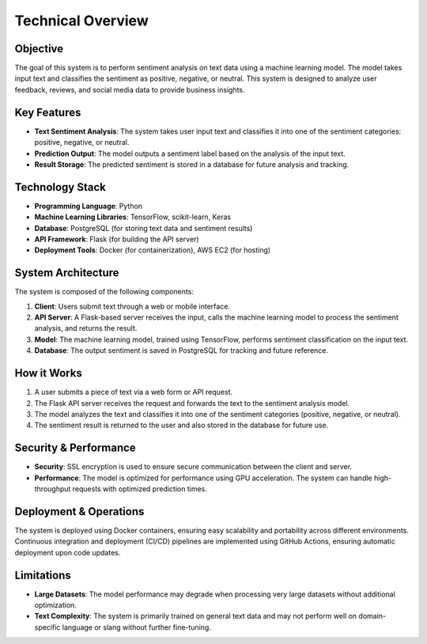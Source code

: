 Technical Overview
===================

Objective
---------
The goal of this system is to perform sentiment analysis on text data using a machine learning model. The model takes input text and classifies the sentiment as positive, negative, or neutral. This system is designed to analyze user feedback, reviews, and social media data to provide business insights.

Key Features
-------------
- **Text Sentiment Analysis**: The system takes user input text and classifies it into one of the sentiment categories: positive, negative, or neutral.
- **Prediction Output**: The model outputs a sentiment label based on the analysis of the input text.
- **Result Storage**: The predicted sentiment is stored in a database for future analysis and tracking.

Technology Stack
----------------
- **Programming Language**: Python
- **Machine Learning Libraries**: TensorFlow, scikit-learn, Keras
- **Database**: PostgreSQL (for storing text data and sentiment results)
- **API Framework**: Flask (for building the API server)
- **Deployment Tools**: Docker (for containerization), AWS EC2 (for hosting)

System Architecture
-------------------
The system is composed of the following components:

1. **Client**: Users submit text through a web or mobile interface.
2. **API Server**: A Flask-based server receives the input, calls the machine learning model to process the sentiment analysis, and returns the result.
3. **Model**: The machine learning model, trained using TensorFlow, performs sentiment classification on the input text.
4. **Database**: The output sentiment is saved in PostgreSQL for tracking and future reference.

How it Works
-------------
1. A user submits a piece of text via a web form or API request.
2. The Flask API server receives the request and forwards the text to the sentiment analysis model.
3. The model analyzes the text and classifies it into one of the sentiment categories (positive, negative, or neutral).
4. The sentiment result is returned to the user and also stored in the database for future use.

Security & Performance
----------------------
- **Security**: SSL encryption is used to ensure secure communication between the client and server.
- **Performance**: The model is optimized for performance using GPU acceleration. The system can handle high-throughput requests with optimized prediction times.

Deployment & Operations
------------------------
The system is deployed using Docker containers, ensuring easy scalability and portability across different environments. Continuous integration and deployment (CI/CD) pipelines are implemented using GitHub Actions, ensuring automatic deployment upon code updates.

Limitations
-----------
- **Large Datasets**: The model performance may degrade when processing very large datasets without additional optimization.
- **Text Complexity**: The system is primarily trained on general text data and may not perform well on domain-specific language or slang without further fine-tuning.
